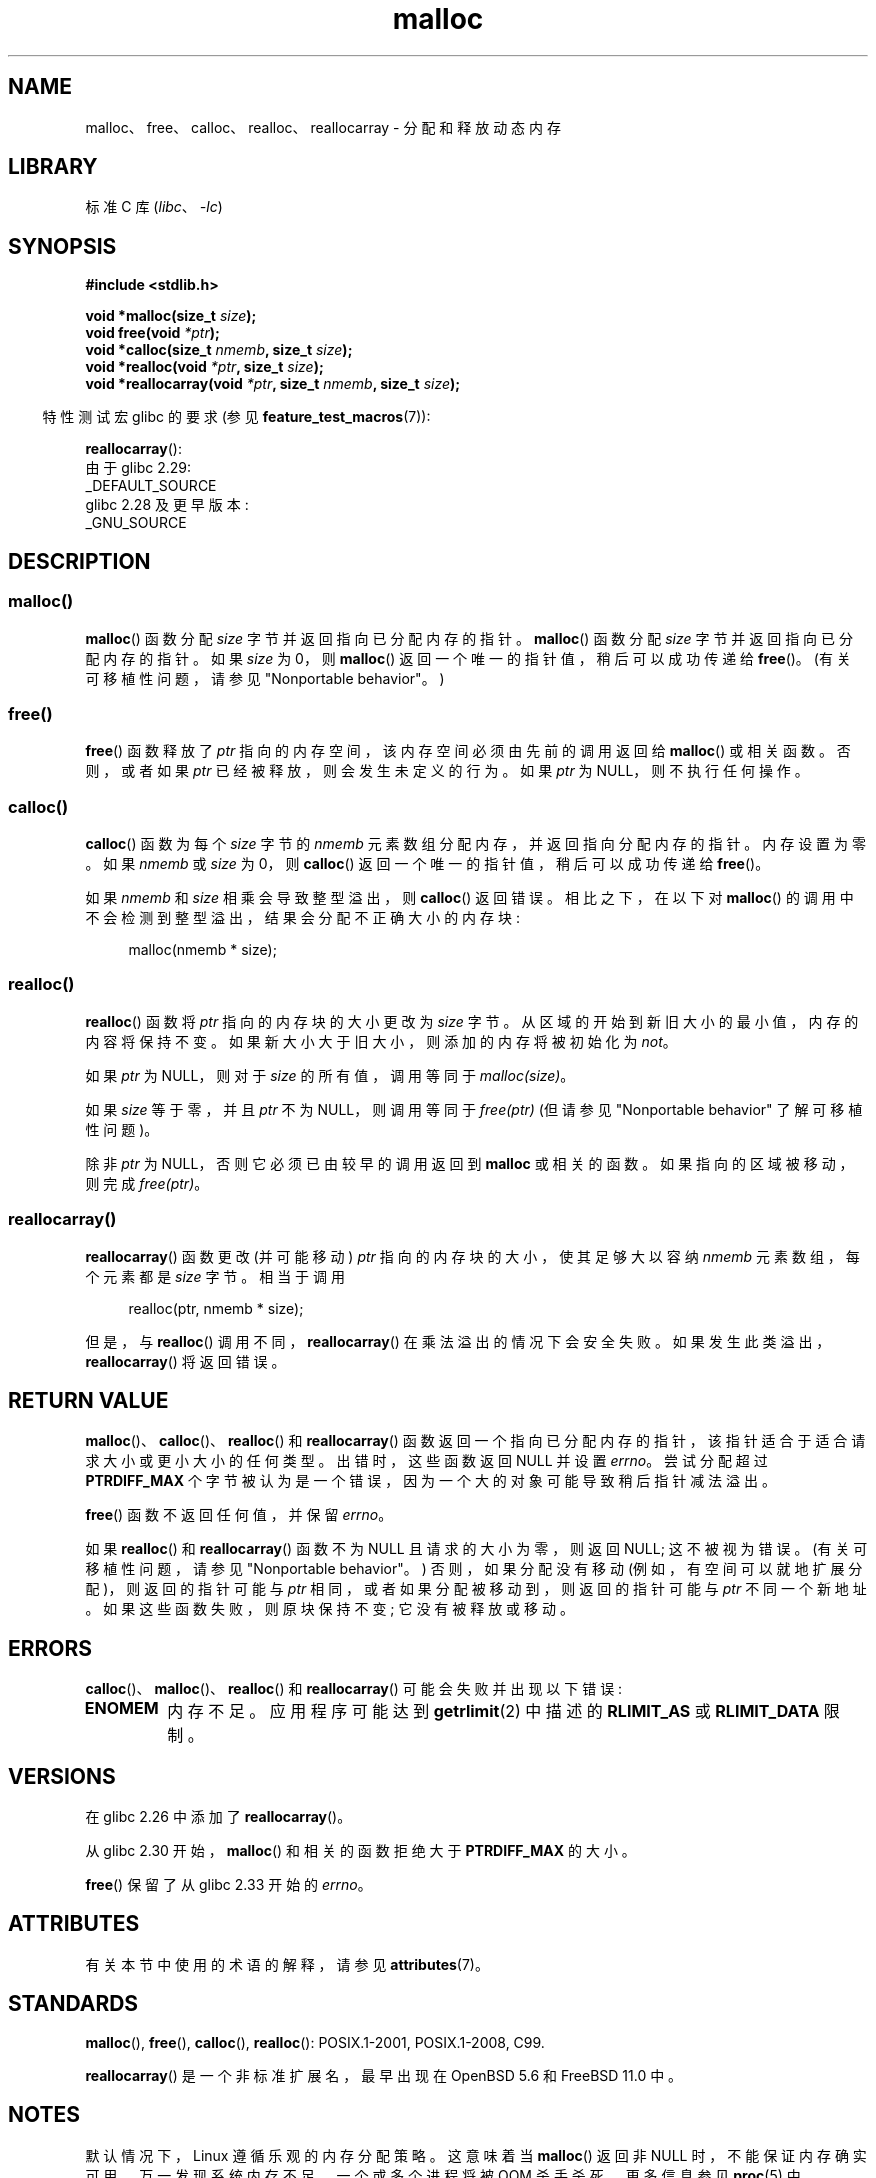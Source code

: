 .\" -*- coding: UTF-8 -*-
'\" t
.\" Copyright (c) 1993 by Thomas Koenig (ig25@rz.uni-karlsruhe.de)
.\" and Copyright i2007, 2012, 2018, Michael Kerrisk <mtk.manpages@gmail.com>
.\"
.\" SPDX-License-Identifier: Linux-man-pages-copyleft
.\"
.\" Modified Sat Jul 24 19:00:59 1993 by Rik Faith (faith@cs.unc.edu)
.\" Clarification concerning realloc, iwj10@cus.cam.ac.uk (Ian Jackson), 950701
.\" Documented MALLOC_CHECK_, Wolfram Gloger (wmglo@dent.med.uni-muenchen.de)
.\" 2007-09-15 mtk: added notes on malloc()'s use of sbrk() and mmap().
.\"
.\" FIXME . Review http://austingroupbugs.net/view.php?id=374
.\" to see what changes are required on this page.
.\"
.\"*******************************************************************
.\"
.\" This file was generated with po4a. Translate the source file.
.\"
.\"*******************************************************************
.TH malloc 3 2023\-02\-05 "Linux man\-pages 6.03" 
.SH NAME
malloc、free、calloc、realloc、reallocarray \- 分配和释放动态内存
.SH LIBRARY
标准 C 库 (\fIlibc\fP、\fI\-lc\fP)
.SH SYNOPSIS
.nf
\fB#include <stdlib.h>\fP
.PP
\fBvoid *malloc(size_t \fP\fIsize\fP\fB);\fP
\fBvoid free(void \fP\fI*ptr\fP\fB);\fP
\fBvoid *calloc(size_t \fP\fInmemb\fP\fB, size_t \fP\fIsize\fP\fB);\fP
\fBvoid *realloc(void \fP\fI*ptr\fP\fB, size_t \fP\fIsize\fP\fB);\fP
\fBvoid *reallocarray(void \fP\fI*ptr\fP\fB, size_t \fP\fInmemb\fP\fB, size_t \fP\fIsize\fP\fB);\fP
.fi
.PP
.RS -4
特性测试宏 glibc 的要求 (参见 \fBfeature_test_macros\fP(7)):
.RE
.PP
\fBreallocarray\fP():
.nf
    由于 glibc 2.29:
        _DEFAULT_SOURCE
    glibc 2.28 及更早版本:
        _GNU_SOURCE
.fi
.SH DESCRIPTION
.SS malloc()
\fBmalloc\fP() 函数分配 \fIsize\fP 字节并返回指向已分配内存的指针。 \fBmalloc\fP() 函数分配 \fIsize\fP
字节并返回指向已分配内存的指针。 如果 \fIsize\fP 为 0，则 \fBmalloc\fP() 返回一个唯一的指针值，稍后可以成功传递给
\fBfree\fP()。 (有关可移植性问题，请参见 "Nonportable behavior"。)
.SS free()
\fBfree\fP() 函数释放了 \fIptr\fP 指向的内存空间，该内存空间必须由先前的调用返回给 \fBmalloc\fP() 或相关函数。 否则，或者如果
\fIptr\fP 已经被释放，则会发生未定义的行为。 如果 \fIptr\fP 为 NULL，则不执行任何操作。
.SS calloc()
\fBcalloc\fP() 函数为每个 \fIsize\fP 字节的 \fInmemb\fP 元素数组分配内存，并返回指向分配内存的指针。 内存设置为零。 如果
\fInmemb\fP 或 \fIsize\fP 为 0，则 \fBcalloc\fP() 返回一个唯一的指针值，稍后可以成功传递给 \fBfree\fP()。
.PP
如果 \fInmemb\fP 和 \fIsize\fP 相乘会导致整型溢出，则 \fBcalloc\fP() 返回错误。 相比之下，在以下对 \fBmalloc\fP()
的调用中不会检测到整型溢出，结果会分配不正确大小的内存块:
.PP
.in +4n
.EX
malloc(nmemb * size);
.EE
.in
.SS realloc()
\fBrealloc\fP() 函数将 \fIptr\fP 指向的内存块的大小更改为 \fIsize\fP 字节。 从区域的开始到新旧大小的最小值，内存的内容将保持不变。
如果新大小大于旧大小，则添加的内存将被初始化为 \fInot\fP。
.PP
如果 \fIptr\fP 为 NULL，则对于 \fIsize\fP 的所有值，调用等同于 \fImalloc(size)\fP。
.PP
如果 \fIsize\fP 等于零，并且 \fIptr\fP 不为 NULL，则调用等同于 \fIfree(ptr)\fP (但请参见 "Nonportable
behavior" 了解可移植性问题)。
.PP
除非 \fIptr\fP 为 NULL，否则它必须已由较早的调用返回到 \fBmalloc\fP 或相关的函数。 如果指向的区域被移动，则完成
\fIfree(ptr)\fP。
.SS reallocarray()
\fBreallocarray\fP() 函数更改 (并可能移动) \fIptr\fP 指向的内存块的大小，使其足够大以容纳 \fInmemb\fP
元素数组，每个元素都是 \fIsize\fP 字节。 相当于调用
.PP
.in +4n
.EX
realloc(ptr, nmemb * size);
.EE
.in
.PP
但是，与 \fBrealloc\fP() 调用不同，\fBreallocarray\fP() 在乘法溢出的情况下会安全失败。
如果发生此类溢出，\fBreallocarray\fP() 将返回错误。
.SH "RETURN VALUE"
\fBmalloc\fP()、\fBcalloc\fP()、\fBrealloc\fP() 和 \fBreallocarray\fP()
函数返回一个指向已分配内存的指针，该指针适合于适合请求大小或更小大小的任何类型。 出错时，这些函数返回 NULL 并设置 \fIerrno\fP。
尝试分配超过 \fBPTRDIFF_MAX\fP 个字节被认为是一个错误，因为一个大的对象可能导致稍后指针减法溢出。
.PP
\fBfree\fP() 函数不返回任何值，并保留 \fIerrno\fP。
.PP
如果 \fBrealloc\fP() 和 \fBreallocarray\fP() 函数不为 NULL 且请求的大小为零，则返回 NULL; 这不被视为错误。
(有关可移植性问题，请参见 "Nonportable behavior"。) 否则，如果分配没有移动
(例如，有空间可以就地扩展分配)，则返回的指针可能与 \fIptr\fP 相同，或者如果分配被移动到，则返回的指针可能与 \fIptr\fP 不同一个新地址。
如果这些函数失败，则原块保持不变; 它没有被释放或移动。
.SH ERRORS
\fBcalloc\fP()、\fBmalloc\fP()、\fBrealloc\fP() 和 \fBreallocarray\fP() 可能会失败并出现以下错误:
.TP 
\fBENOMEM\fP
内存不足。 应用程序可能达到 \fBgetrlimit\fP(2) 中描述的 \fBRLIMIT_AS\fP 或 \fBRLIMIT_DATA\fP 限制。
.SH VERSIONS
在 glibc 2.26 中添加了 \fBreallocarray\fP()。
.PP
从 glibc 2.30 开始，\fBmalloc\fP() 和相关的函数拒绝大于 \fBPTRDIFF_MAX\fP 的大小。
.PP
\fBfree\fP() 保留了从 glibc 2.33 开始的 \fIerrno\fP。
.SH ATTRIBUTES
有关本节中使用的术语的解释，请参见 \fBattributes\fP(7)。
.ad l
.nh
.TS
allbox;
lbx lb lb
l l l.
Interface	Attribute	Value
T{
\fBmalloc\fP(),
\fBfree\fP(),
\fBcalloc\fP(),
\fBrealloc\fP()
T}	Thread safety	MT\-Safe
.TE
.hy
.ad
.sp 1
.SH STANDARDS
\fBmalloc\fP(), \fBfree\fP(), \fBcalloc\fP(), \fBrealloc\fP(): POSIX.1\-2001,
POSIX.1\-2008, C99.
.PP
\fBreallocarray\fP() 是一个非标准扩展名，最早出现在 OpenBSD 5.6 和 FreeBSD 11.0 中。
.SH NOTES
默认情况下，Linux 遵循乐观的内存分配策略。 这意味着当 \fBmalloc\fP() 返回非 NULL 时，不能保证内存确实可用。
万一发现系统内存不足，一个或多个进程将被 OOM 杀手杀死。 更多信息参见 \fBproc\fP(5) 中
\fI/proc/sys/vm/overcommit_memory\fP 和 \fI/proc/sys/vm/oom_adj\fP 的说明，Linux 内核源文件
\fIDocumentation/vm/overcommit\-accounting.rst\fP。
.PP
通常，\fBmalloc\fP() 从堆中分配内存，并根据需要调整堆的大小，使用 \fBsbrk\fP(2)。 当分配大于 \fBMMAP_THRESHOLD\fP
字节的内存块时，glibc \fBmalloc\fP() 实现使用 \fBmmap\fP(2) 将内存分配为私有匿名映射。 \fBMMAP_THRESHOLD\fP
默认为 128\kB，但可以使用 \fBmallopt\fP(3) 进行调整。 在 Linux 4.7 之前，使用 \fBmmap\fP(2) 执行的分配不受
\fBRLIMIT_DATA\fP 资源限制的影响; 自 Linux 4.7 起，此限制也适用于使用 \fBmmap\fP(2) 执行的分配。
.PP
为了避免多线程应用程序中的损坏，内部使用互连锁来保护这些函数所使用的内存管理数据结构。
在线程同时分配和释放内存的多线程应用程序中，可能会争用这些互连锁。 为了可扩展地处理多线程应用程序中的内存分配，如果检测到互连锁争用，glibc
会创建额外的 \fImemory allocation arenas\fP。 每个 arena 都是一个大的内存区域，由系统内部分配 (使用
\fBbrk\fP(2) 或 \fBmmap\fP(2))，并使用自己的互连锁进行管理。
.PP
如果您的程序使用私有内存分配器，则应通过替换 \fBmalloc\fP()、\fBfree\fP()、\fBcalloc\fP() 和 \fBrealloc\fP() 来实现。
替换的数必须实现记录在案的 glibc 行为，包括 \fIerrno\fP 处理、零大小分配和溢出检查; 否则，其他库例程可能会崩溃或运行不正确。
例如，如果替换 \fIfree\fP() 不保留 \fIerrno\fP，那么看似无关的库例程可能会在 \fIerrno\fP 中没有正当理由的情况下失败。
私有内存分配器可能还需要替换其他 glibc 任数; 有关详细信息，请参见 glibc 手册中的 "Replacing malloc"。
.PP
内存分配器的崩溃几乎总是与堆损坏有关，例如溢出已分配的块或两次释放同一指针。
.PP
\fBmalloc\fP() 实现可通过环境变量进行调整; 详见 \fBmallopt\fP(3)。
.SS "Nonportable behavior"
当请求的大小为零时，这些函数的行为是特定于 glibc 的; 其他实现可能会在不设置 \fIerrno\fP 的情况下返回 NULL，并且可移植的 POSIX
程序应该容忍这种行为。 请参见 \fBrealloc\fP(3p)。
.PP
POSIX 要求内存分配器在失败时设置 \fIerrno\fP。 然而，C 标准并不需要这一点，并且可移植到非 POSIX 平台的应用程序不应该假设这一点。
.PP
可移植程序不应使用私有内存分配器，因为 POSIX 和 C 标准不允许替换 \fBmalloc\fP()、\fBfree\fP()、\fBcalloc\fP() 和
\fBrealloc\fP()。
.SH "SEE ALSO"
.\" http://g.oswego.edu/dl/html/malloc.html
.\" A Memory Allocator - by Doug Lea
.\"
.\" http://www.bozemanpass.com/info/linux/malloc/Linux_Heap_Contention.html
.\" Linux Heap, Contention in free() - David Boreham
.\"
.\" http://www.citi.umich.edu/projects/linux-scalability/reports/malloc.html
.\" malloc() Performance in a Multithreaded Linux Environment -
.\"     Check Lever, David Boreham
.\"
.ad l
.nh
\fBvalgrind\fP(1), \fBbrk\fP(2), \fBmmap\fP(2), \fBalloca\fP(3), \fBmalloc_get_state\fP(3),
\fBmalloc_info\fP(3), \fBmalloc_trim\fP(3), \fBmalloc_usable_size\fP(3),
\fBmallopt\fP(3), \fBmcheck\fP(3), \fBmtrace\fP(3), \fBposix_memalign\fP(3)
.PP
有关 GNU C 库实现的详细信息，请参见
.UR https://sourceware.org/glibc/wiki/MallocInternals
.UE .
.PP
.SH [手册页中文版]
.PP
本翻译为免费文档；阅读
.UR https://www.gnu.org/licenses/gpl-3.0.html
GNU 通用公共许可证第 3 版
.UE
或稍后的版权条款。因使用该翻译而造成的任何问题和损失完全由您承担。
.PP
该中文翻译由 wtklbm
.B <wtklbm@gmail.com>
根据个人学习需要制作。
.PP
项目地址:
.UR \fBhttps://github.com/wtklbm/manpages-chinese\fR
.ME 。
